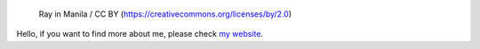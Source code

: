 .. figure:: https://github.com/FFY00/FFY00/blob/master/header.jpg
   :alt: See no Evil, Hear no Evil, Speak no Evil

   Ray in Manila / CC BY (https://creativecommons.org/licenses/by/2.0)


Hello, if you want to find more about me, please check `my website`_.


.. _my website: https://ffy00.github.io
